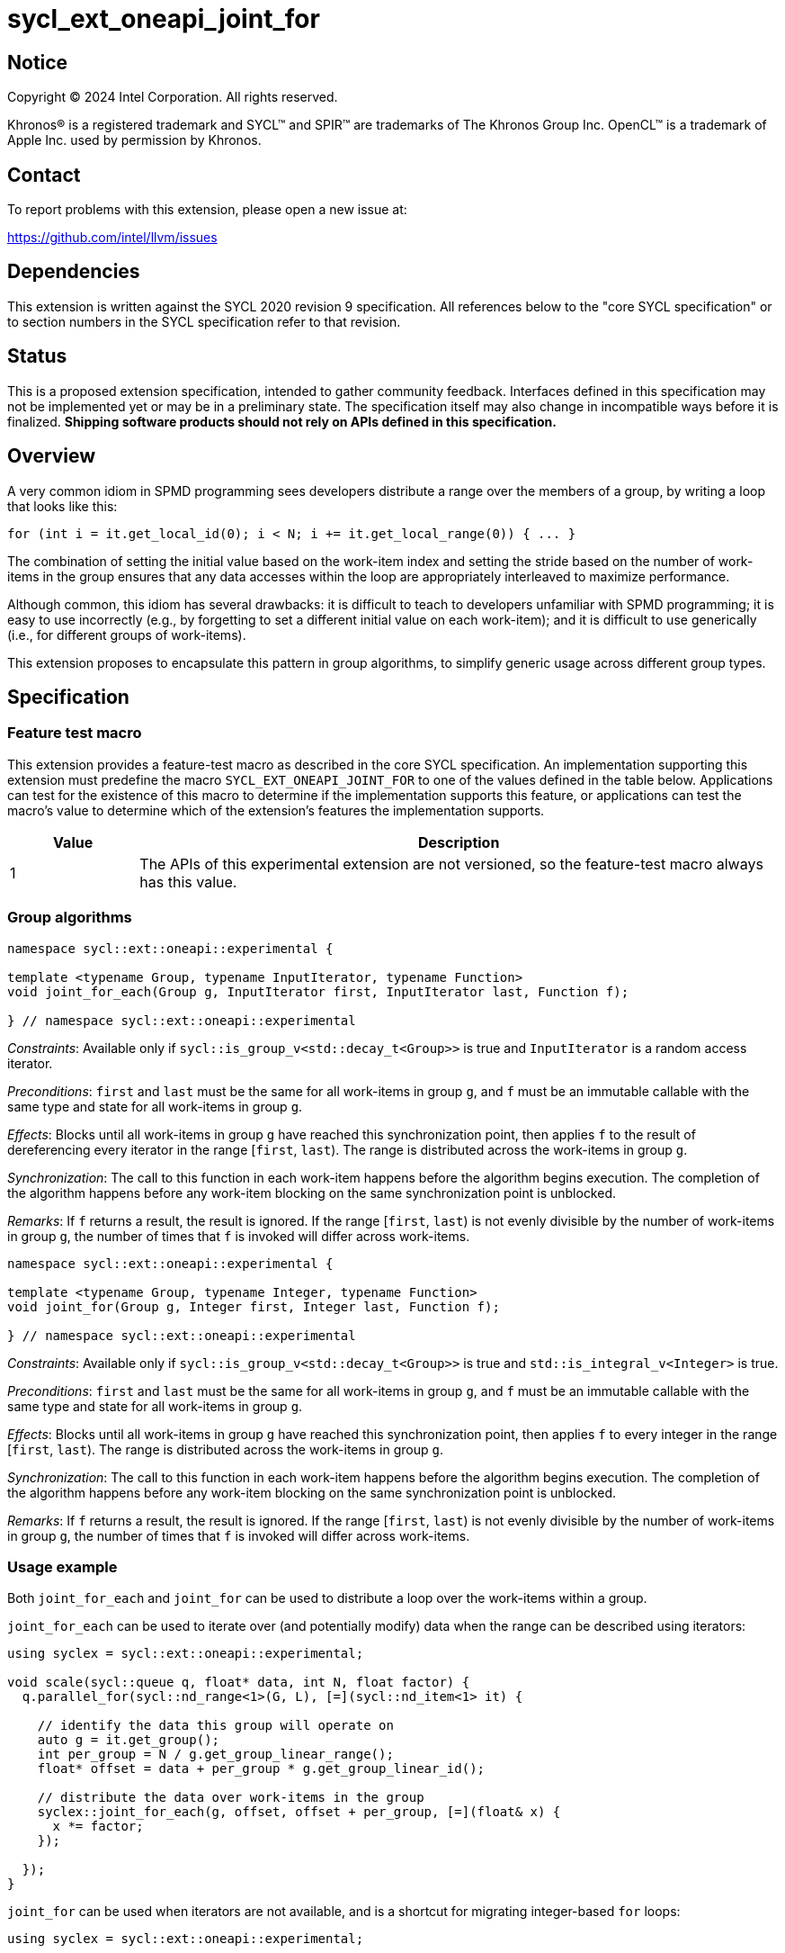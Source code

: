 = sycl_ext_oneapi_joint_for

:source-highlighter: coderay
:coderay-linenums-mode: table

// This section needs to be after the document title.
:doctype: book
:toc2:
:toc: left
:encoding: utf-8
:lang: en
:dpcpp: pass:[DPC++]

// Set the default source code type in this document to C++,
// for syntax highlighting purposes.  This is needed because
// docbook uses c++ and html5 uses cpp.
:language: {basebackend@docbook:c++:cpp}


== Notice

[%hardbreaks]
Copyright (C) 2024 Intel Corporation.  All rights reserved.

Khronos(R) is a registered trademark and SYCL(TM) and SPIR(TM) are trademarks
of The Khronos Group Inc.  OpenCL(TM) is a trademark of Apple Inc. used by
permission by Khronos.


== Contact

To report problems with this extension, please open a new issue at:

https://github.com/intel/llvm/issues


== Dependencies

This extension is written against the SYCL 2020 revision 9 specification.  All
references below to the "core SYCL specification" or to section numbers in the
SYCL specification refer to that revision.


== Status

This is a proposed extension specification, intended to gather community
feedback.  Interfaces defined in this specification may not be implemented yet
or may be in a preliminary state.  The specification itself may also change in
incompatible ways before it is finalized.  *Shipping software products should
not rely on APIs defined in this specification.*


== Overview

A very common idiom in SPMD programming sees developers distribute a range over
the members of a group, by writing a loop that looks like this:

[source,c++]
----
for (int i = it.get_local_id(0); i < N; i += it.get_local_range(0)) { ... }
----

The combination of setting the initial value based on the work-item index and
setting the stride based on the number of work-items in the group ensures that
any data accesses within the loop are appropriately interleaved to maximize
performance.

Although common, this idiom has several drawbacks: it is difficult to teach to
developers unfamiliar with SPMD programming; it is easy to use incorrectly
(e.g., by forgetting to set a different initial value on each work-item); and
it is difficult to use generically (i.e., for different groups of work-items).

This extension proposes to encapsulate this pattern in group algorithms, to
simplify generic usage across different group types.


== Specification

=== Feature test macro

This extension provides a feature-test macro as described in the core SYCL
specification.  An implementation supporting this extension must predefine the
macro `SYCL_EXT_ONEAPI_JOINT_FOR` to one of the values defined in the table
below.  Applications can test for the existence of this macro to determine if
the implementation supports this feature, or applications can test the macro's
value to determine which of the extension's features the implementation
supports.


[%header,cols="1,5"]
|===
|Value
|Description

|1
|The APIs of this experimental extension are not versioned, so the
 feature-test macro always has this value.
|===


=== Group algorithms

[source,c++]
----
namespace sycl::ext::oneapi::experimental {

template <typename Group, typename InputIterator, typename Function>
void joint_for_each(Group g, InputIterator first, InputIterator last, Function f);

} // namespace sycl::ext::oneapi::experimental
----

_Constraints_: Available only if `sycl::is_group_v<std::decay_t<Group>>` is
true and `InputIterator` is a random access iterator.

_Preconditions_: `first` and `last` must be the same for all work-items in
group `g`, and `f` must be an immutable callable with the same type and state
for all work-items in group `g`.

_Effects_: Blocks until all work-items in group `g` have
reached this synchronization point, then applies `f` to the result of
dereferencing every iterator in the range [`first`, `last`).
The range is distributed across the work-items in group `g`.

_Synchronization_: The call to this function in each work-item
happens before the algorithm begins execution.
The completion of the algorithm happens before any work-item
blocking on the same synchronization point is unblocked.

_Remarks_: If `f` returns a result, the result is ignored.
If the range [`first`, `last`) is not evenly divisible by the number of
work-items in group `g`, the number of times that `f` is invoked will differ
across work-items.

[source,c++]
----
namespace sycl::ext::oneapi::experimental {

template <typename Group, typename Integer, typename Function>
void joint_for(Group g, Integer first, Integer last, Function f);

} // namespace sycl::ext::oneapi::experimental
----

_Constraints_: Available only if `sycl::is_group_v<std::decay_t<Group>>` is
true and `std::is_integral_v<Integer>` is true.

_Preconditions_: `first` and `last` must be the same for all work-items in
group `g`, and `f` must be an immutable callable with the same type and state
for all work-items in group `g`.

_Effects_: Blocks until all work-items in group `g` have
reached this synchronization point, then applies `f` to every
integer in the range [`first`, `last`).
The range is distributed across the work-items in group `g`.

_Synchronization_: The call to this function in each work-item
happens before the algorithm begins execution.
The completion of the algorithm happens before any work-item
blocking on the same synchronization point is unblocked.

_Remarks_: If `f` returns a result, the result is ignored.
If the range [`first`, `last`) is not evenly divisible by the number of
work-items in group `g`, the number of times that `f` is invoked will differ
across work-items.


=== Usage example

Both `joint_for_each` and `joint_for` can be used to distribute a loop over the
work-items within a group.

`joint_for_each` can be used to iterate over (and potentially modify) data when
the range can be described using iterators:

[source,c++]
----
using syclex = sycl::ext::oneapi::experimental;

void scale(sycl::queue q, float* data, int N, float factor) {
  q.parallel_for(sycl::nd_range<1>(G, L), [=](sycl::nd_item<1> it) {

    // identify the data this group will operate on
    auto g = it.get_group();
    int per_group = N / g.get_group_linear_range();
    float* offset = data + per_group * g.get_group_linear_id();

    // distribute the data over work-items in the group
    syclex::joint_for_each(g, offset, offset + per_group, [=](float& x) {
      x *= factor;
    });

  });
}
----

`joint_for` can be used when iterators are not available, and is a shortcut for
migrating integer-based `for` loops:

[source,c++]
----
using syclex = sycl::ext::oneapi::experimental;

void scale(sycl::queue q, float* data, int N, float factor) {
  q.parallel_for(sycl::nd_range<1>(G, L), [=](sycl::nd_item<1> it) {

    // identify the data this group will operate on
    auto g = it.get_group();
    int per_group = N / g.get_group_linear_range();
    float* offset = data + per_group * g.get_group_linear_id();

    // distribute the data over work-items in the group
    syclex::joint_for(g, 0, per_group, [=](int i) {
      offset[i] *= factor;
    });

  });
}
----


== Implementation notes

This non-normative section provides information about one possible
implementation of this extension.  It is not part of the specification of the
extension's API.

A simple sketch of a possible implementation of this extension, which does not
include the complexities of SFINAE and robust error checking, is given below:

[source,c++]
----
template <typename Group, typename InputIterator, typename Function>
void joint_for_each(Group g, InputIterator first, InputIterator last, Function f) {
  sycl::group_barrier(g);
  typename std::iterator_traits<InputIterator>::difference_type offset = g.get_local_linear_id();
  typename std::iterator_traits<InputIterator>::difference_type stride = g:get_local_linear_range();
  for (InputIterator p = first + offset; p < last; p += stride) {
    f(*p);
  }
  sycl::group_barrier(g);
  return f;
}

template <typename Group, typename Integer, typename Function>
std::enable_if_t<std::is_integral_v<Integer>>
joint_for(Group g, Integer first, Integer last, Function f) {
  sycl::group_barrier(g);
  Integer offset = g.get_local_linear_id();
  Integer stride = g.get_local_linear_range();
  for (Integer p = first + offset; p < last; p += stride) {
    f(p);
  }
  sycl::group_barrier(g);
  return f;
}
----

== Issues

None.
